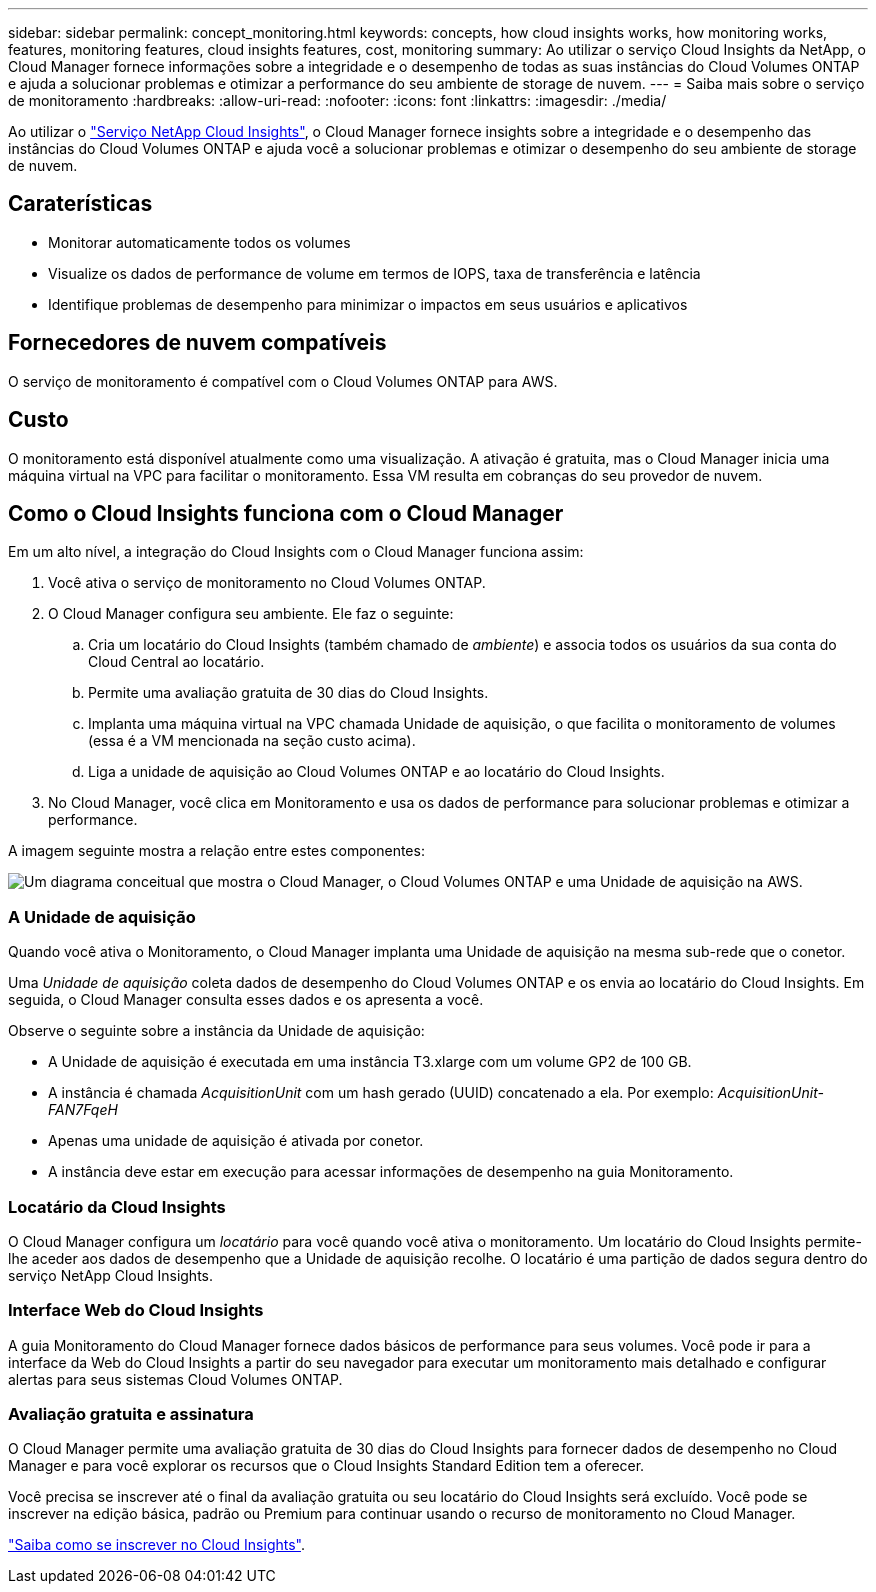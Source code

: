 ---
sidebar: sidebar 
permalink: concept_monitoring.html 
keywords: concepts, how cloud insights works, how monitoring works, features, monitoring features, cloud insights features, cost, monitoring 
summary: Ao utilizar o serviço Cloud Insights da NetApp, o Cloud Manager fornece informações sobre a integridade e o desempenho de todas as suas instâncias do Cloud Volumes ONTAP e ajuda a solucionar problemas e otimizar a performance do seu ambiente de storage de nuvem. 
---
= Saiba mais sobre o serviço de monitoramento
:hardbreaks:
:allow-uri-read: 
:nofooter: 
:icons: font
:linkattrs: 
:imagesdir: ./media/


[role="lead"]
Ao utilizar o https://cloud.netapp.com/cloud-insights["Serviço NetApp Cloud Insights"], o Cloud Manager fornece insights sobre a integridade e o desempenho das instâncias do Cloud Volumes ONTAP e ajuda você a solucionar problemas e otimizar o desempenho do seu ambiente de storage de nuvem.



== Caraterísticas

* Monitorar automaticamente todos os volumes
* Visualize os dados de performance de volume em termos de IOPS, taxa de transferência e latência
* Identifique problemas de desempenho para minimizar o impactos em seus usuários e aplicativos




== Fornecedores de nuvem compatíveis

O serviço de monitoramento é compatível com o Cloud Volumes ONTAP para AWS.



== Custo

O monitoramento está disponível atualmente como uma visualização. A ativação é gratuita, mas o Cloud Manager inicia uma máquina virtual na VPC para facilitar o monitoramento. Essa VM resulta em cobranças do seu provedor de nuvem.



== Como o Cloud Insights funciona com o Cloud Manager

Em um alto nível, a integração do Cloud Insights com o Cloud Manager funciona assim:

. Você ativa o serviço de monitoramento no Cloud Volumes ONTAP.
. O Cloud Manager configura seu ambiente. Ele faz o seguinte:
+
.. Cria um locatário do Cloud Insights (também chamado de _ambiente_) e associa todos os usuários da sua conta do Cloud Central ao locatário.
.. Permite uma avaliação gratuita de 30 dias do Cloud Insights.
.. Implanta uma máquina virtual na VPC chamada Unidade de aquisição, o que facilita o monitoramento de volumes (essa é a VM mencionada na seção custo acima).
.. Liga a unidade de aquisição ao Cloud Volumes ONTAP e ao locatário do Cloud Insights.


. No Cloud Manager, você clica em Monitoramento e usa os dados de performance para solucionar problemas e otimizar a performance.


A imagem seguinte mostra a relação entre estes componentes:

image:diagram_cloud_insights.png["Um diagrama conceitual que mostra o Cloud Manager, o Cloud Volumes ONTAP e uma Unidade de aquisição na AWS."]



=== A Unidade de aquisição

Quando você ativa o Monitoramento, o Cloud Manager implanta uma Unidade de aquisição na mesma sub-rede que o conetor.

Uma _Unidade de aquisição_ coleta dados de desempenho do Cloud Volumes ONTAP e os envia ao locatário do Cloud Insights. Em seguida, o Cloud Manager consulta esses dados e os apresenta a você.

Observe o seguinte sobre a instância da Unidade de aquisição:

* A Unidade de aquisição é executada em uma instância T3.xlarge com um volume GP2 de 100 GB.
* A instância é chamada _AcquisitionUnit_ com um hash gerado (UUID) concatenado a ela. Por exemplo: _AcquisitionUnit-FAN7FqeH_
* Apenas uma unidade de aquisição é ativada por conetor.
* A instância deve estar em execução para acessar informações de desempenho na guia Monitoramento.




=== Locatário da Cloud Insights

O Cloud Manager configura um _locatário_ para você quando você ativa o monitoramento. Um locatário do Cloud Insights permite-lhe aceder aos dados de desempenho que a Unidade de aquisição recolhe. O locatário é uma partição de dados segura dentro do serviço NetApp Cloud Insights.



=== Interface Web do Cloud Insights

A guia Monitoramento do Cloud Manager fornece dados básicos de performance para seus volumes. Você pode ir para a interface da Web do Cloud Insights a partir do seu navegador para executar um monitoramento mais detalhado e configurar alertas para seus sistemas Cloud Volumes ONTAP.



=== Avaliação gratuita e assinatura

O Cloud Manager permite uma avaliação gratuita de 30 dias do Cloud Insights para fornecer dados de desempenho no Cloud Manager e para você explorar os recursos que o Cloud Insights Standard Edition tem a oferecer.

Você precisa se inscrever até o final da avaliação gratuita ou seu locatário do Cloud Insights será excluído. Você pode se inscrever na edição básica, padrão ou Premium para continuar usando o recurso de monitoramento no Cloud Manager.

https://docs.netapp.com/us-en/cloudinsights/concept_subscribing_to_cloud_insights.html["Saiba como se inscrever no Cloud Insights"^].

